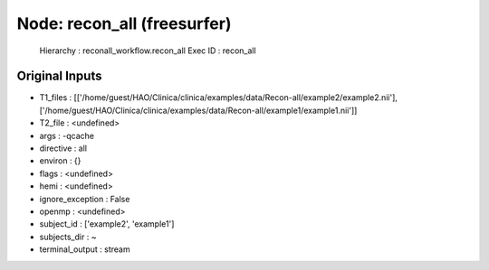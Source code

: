 Node: recon_all (freesurfer)
============================

 Hierarchy : reconall_workflow.recon_all
 Exec ID : recon_all

Original Inputs
---------------

* T1_files : [['/home/guest/HAO/Clinica/clinica/examples/data/Recon-all/example2/example2.nii'], ['/home/guest/HAO/Clinica/clinica/examples/data/Recon-all/example1/example1.nii']]
* T2_file : <undefined>
* args : -qcache
* directive : all
* environ : {}
* flags : <undefined>
* hemi : <undefined>
* ignore_exception : False
* openmp : <undefined>
* subject_id : ['example2', 'example1']
* subjects_dir : ~
* terminal_output : stream

